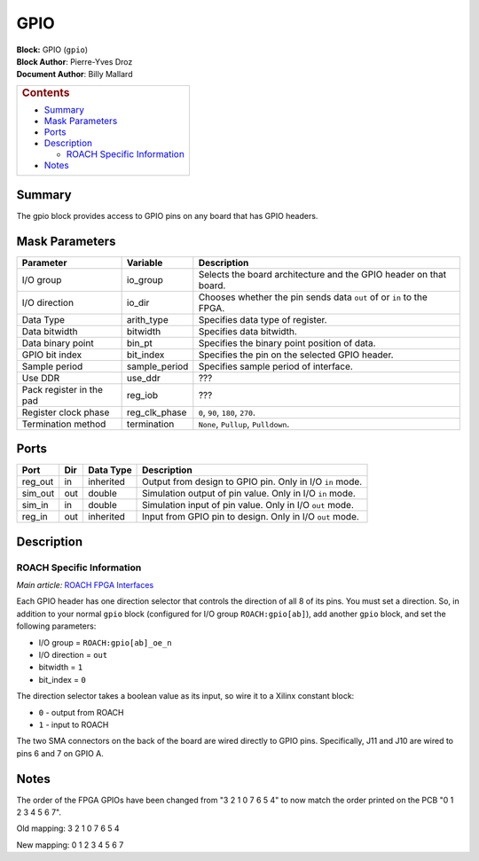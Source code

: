 GPIO
======
| **Block:** GPIO (``gpio``)
| **Block Author**: Pierre-Yves Droz
| **Document Author**: Billy Mallard

+--------------------------------------------------------------------------+
| .. raw:: html                                                            |
|                                                                          |
|    <div id="toctitle">                                                   |
|                                                                          |
| .. rubric:: Contents                                                     |
|    :name: contents                                                       |
|                                                                          |
| .. raw:: html                                                            |
|                                                                          |
|    </div>                                                                |
|                                                                          |
| -  `Summary <#summary>`__                                                |
| -  `Mask Parameters <#mask-parameters>`__                                |
| -  `Ports <#ports>`__                                                    |
| -  `Description <#description>`__                                        |
|                                                                          |
|    -  `ROACH Specific Information <#roach-specific-information>`__       |
|                                                                          |
| -  `Notes <#notes>`__                                                    |
+--------------------------------------------------------------------------+

Summary 
--------
The gpio block provides access to GPIO pins on any board that has GPIO
headers.

Mask Parameters 
----------------

+----------------------------+-------------------+------------------------------------------------------------------------+
| Parameter                  | Variable          | Description                                                            |
+============================+===================+========================================================================+
| I/O group                  | io\_group         | Selects the board architecture and the GPIO header on that board.      |
+----------------------------+-------------------+------------------------------------------------------------------------+
| I/O direction              | io\_dir           | Chooses whether the pin sends data ``out`` of or ``in`` to the FPGA.   |
+----------------------------+-------------------+------------------------------------------------------------------------+
| Data Type                  | arith\_type       | Specifies data type of register.                                       |
+----------------------------+-------------------+------------------------------------------------------------------------+
| Data bitwidth              | bitwidth          | Specifies data bitwidth.                                               |
+----------------------------+-------------------+------------------------------------------------------------------------+
| Data binary point          | bin\_pt           | Specifies the binary point position of data.                           |
+----------------------------+-------------------+------------------------------------------------------------------------+
| GPIO bit index             | bit\_index        | Specifies the pin on the selected GPIO header.                         |
+----------------------------+-------------------+------------------------------------------------------------------------+
| Sample period              | sample\_period    | Specifies sample period of interface.                                  |
+----------------------------+-------------------+------------------------------------------------------------------------+
| Use DDR                    | use\_ddr          |  ???                                                                   |
+----------------------------+-------------------+------------------------------------------------------------------------+
| Pack register in the pad   | reg\_iob          |  ???                                                                   |
+----------------------------+-------------------+------------------------------------------------------------------------+
| Register clock phase       | reg\_clk\_phase   | ``0``, ``90``, ``180``, ``270``.                                       |
+----------------------------+-------------------+------------------------------------------------------------------------+
| Termination method         | termination       | ``None``, ``Pullup``, ``Pulldown``.                                    |
+----------------------------+-------------------+------------------------------------------------------------------------+

Ports 
------

+------------+-------+-------------+------------------------------------------------------------+
| Port       | Dir   | Data Type   | Description                                                |
+============+=======+=============+============================================================+
| reg\_out   | in    | inherited   | Output from design to GPIO pin. Only in I/O ``in`` mode.   |
+------------+-------+-------------+------------------------------------------------------------+
| sim\_out   | out   | double      | Simulation output of pin value. Only in I/O ``in`` mode.   |
+------------+-------+-------------+------------------------------------------------------------+
| sim\_in    | in    | double      | Simulation input of pin value. Only in I/O ``out`` mode.   |
+------------+-------+-------------+------------------------------------------------------------+
| reg\_in    | out   | inherited   | Input from GPIO pin to design. Only in I/O ``out`` mode.   |
+------------+-------+-------------+------------------------------------------------------------+

Description 
------------
ROACH Specific Information 
^^^^^^^^^^^^^^^^^^^^^^^^^^^^
*Main article:* `ROACH FPGA Interfaces <https://casper.berkeley.edu/wiki/ROACH_FPGA_Interfaces>`__

Each GPIO header has one direction selector that controls the direction
of all 8 of its pins. You must set a direction. So, in addition to your
normal ``gpio`` block (configured for I/O group ``ROACH:gpio[ab]``), add
another ``gpio`` block, and set the following parameters:

-  I/O group = ``ROACH:gpio[ab]_oe_n``
-  I/O direction = ``out``
-  bitwidth = ``1``
-  bit\_index = ``0``

The direction selector takes a boolean value as its input, so wire it to
a Xilinx constant block:

-  ``0`` - output from ROACH
-  ``1`` - input to ROACH

The two SMA connectors on the back of the board are wired directly to
GPIO pins. Specifically, J11 and J10 are wired to pins 6 and 7 on GPIO
A.

Notes 
------
The order of the FPGA GPIOs have been changed from "3 2 1 0 7 6 5 4" to
now match the order printed on the PCB "0 1 2 3 4 5 6 7".

|image|

Old mapping: 3 2 1 0 7 6 5 4

New mapping: 0 1 2 3 4 5 6 7


.. |image| image:: ../../_static/img/FPGA_GPIO_Header.JPG
   :class: thumbimage
   :width: 180px
   :height: 68px